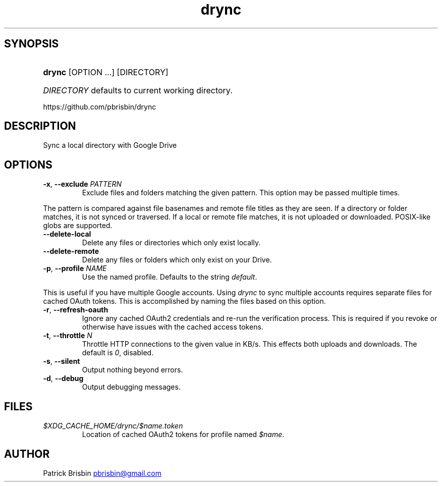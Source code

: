 .\" Generated by kramdown-man 0.1.5
.\" https://github.com/postmodern/kramdown-man#readme
.TH drync 1 "November 2014" drync "User Manuals"
.LP
.SH SYNOPSIS
.LP
.HP
\fBdrync\fR \[lB]OPTION ...\[rB] \[lB]DIRECTORY\[rB]
.LP
.HP
\fIDIRECTORY\fP defaults to current working directory\.
.LP
.PP
https:\[sl]\[sl]github\.com\[sl]pbrisbin\[sl]drync
.LP
.SH DESCRIPTION
.LP
.PP
Sync a local directory with Google Drive
.LP
.SH OPTIONS
.LP
.TP
\fB-x\fR, \fB--exclude\fR \fIPATTERN\fP
Exclude files and folders matching the given pattern\. This option may be
passed multiple times\.
.LP
.PP
The pattern is compared against file basenames and remote file titles as they
are seen\. If a directory or folder matches, it is not synced or traversed\. If
a local or remote file matches, it is not uploaded or downloaded\. POSIX\-like
globs are supported\.
.LP
.TP
\fB--delete-local\fR
Delete any files or directories which only exist locally\.
.LP
.TP
\fB--delete-remote\fR
Delete any files or folders which only exist on your Drive\.
.LP
.TP
\fB-p\fR, \fB--profile\fR \fINAME\fP
Use the named profile\. Defaults to the string \fIdefault\fP\.
.LP
.PP
This is useful if you have multiple Google accounts\. Using \fIdrync\fP to sync
multiple accounts requires separate files for cached OAuth tokens\. This is
accomplished by naming the files based on this option\.
.LP
.TP
\fB-r\fR, \fB--refresh-oauth\fR
Ignore any cached OAuth2 credentials and re\-run the verification process\. This
is required if you revoke or otherwise have issues with the cached access
tokens\.
.LP
.TP
\fB-t\fR, \fB--throttle\fR \fIN\fP
Throttle HTTP connections to the given value in KB\[sl]s\. This effects both
uploads and downloads\. The default is \fI0\fP, disabled\.
.LP
.TP
\fB-s\fR, \fB--silent\fR
Output nothing beyond errors\.
.LP
.TP
\fB-d\fR, \fB--debug\fR
Output debugging messages\.
.LP
.SH FILES
.LP
.TP
\fI\[Do]XDG\[ru]CACHE\[ru]HOME\[sl]drync\[sl]\[Do]name\.token\fP
Location of cached OAuth2 tokens for profile named \fI\[Do]name\fP\.
.LP
.SH AUTHOR
.LP
.PP
Patrick Brisbin 
.MT pbrisbin\[at]gmail\.com
.ME
